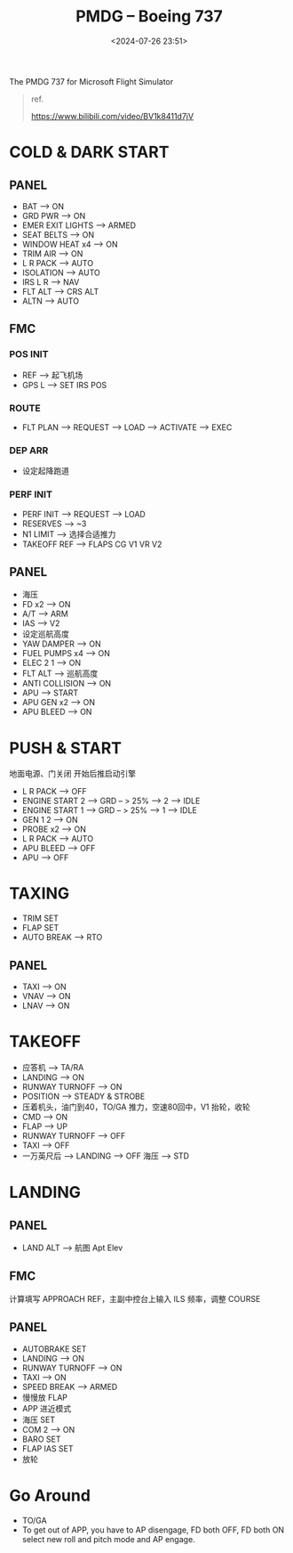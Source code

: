 #+title: PMDG – Boeing 737
#+date: <2024-07-26 23:51>
#+description: 737 quick start
#+filetags: flightsim

The PMDG 737 for Microsoft Flight Simulator

#+begin_quote
ref.

https://www.bilibili.com/video/BV1k8411d7jV
#+end_quote

* COLD & DARK START
** PANEL
- BAT --> ON
- GRD PWR --> ON
- EMER EXIT LIGHTS --> ARMED
- SEAT BELTS --> ON
- WINDOW HEAT x4 --> ON
- TRIM AIR --> ON
- L R PACK --> AUTO
- ISOLATION --> AUTO
- IRS L R --> NAV
- FLT ALT --> CRS ALT
- ALTN --> AUTO
** FMC
*** POS INIT
- REF --> 起飞机场
- GPS L --> SET IRS POS
*** ROUTE
- FLT PLAN --> REQUEST --> LOAD --> ACTIVATE --> EXEC
*** DEP ARR
- 设定起降跑道
*** PERF INIT
- PERF INIT --> REQUEST --> LOAD
- RESERVES --> ~3
- N1 LIMIT --> 选择合适推力
- TAKEOFF REF --> FLAPS CG V1 VR V2
** PANEL
- 海压
- FD x2 --> ON
- A/T --> ARM
- IAS --> V2
- 设定巡航高度
- YAW DAMPER --> ON
- FUEL PUMPS x4 --> ON
- ELEC 2 1 --> ON
- FLT ALT --> 巡航高度
- ANTI COLLISION --> ON
- APU --> START
- APU GEN x2 --> ON  
- APU BLEED --> ON  
* PUSH & START
地面电源、门关闭 开始后推启动引擎
- L R PACK --> OFF
- ENGINE START 2 --> GRD -- > 25% --> 2 --> IDLE
- ENGINE START 1 --> GRD -- > 25% --> 1 --> IDLE
- GEN 1 2 --> ON
- PROBE x2 --> ON
- L R PACK --> AUTO
- APU BLEED --> OFF
- APU --> OFF
* TAXING
- TRIM SET
- FLAP SET
- AUTO BREAK --> RTO
** PANEL
- TAXI --> ON
- VNAV --> ON
- LNAV --> ON
* TAKEOFF
- 应答机 --> TA/RA
- LANDING --> ON
- RUNWAY TURNOFF --> ON
- POSITION --> STEADY & STROBE
- 压着机头，油门到40，TO/GA 推力，空速80回中，V1 抬轮，收轮
- CMD --> ON
- FLAP --> UP
- RUNWAY TURNOFF --> OFF
- TAXI --> OFF
- 一万英尺后 --> LANDING --> OFF 海压 --> STD
* LANDING
** PANEL
- LAND ALT --> 航图 Apt Elev
** FMC
计算填写 APPROACH REF，主副中控台上输入 ILS 频率，调整 COURSE
** PANEL
- AUTOBRAKE SET
- LANDING --> ON
- RUNWAY TURNOFF --> ON
- TAXI --> ON
- SPEED BREAK --> ARMED
- 慢慢放 FLAP
- APP 进近模式
- 海压 SET
- COM 2 --> ON
- BARO SET
- FLAP IAS SET
- 放轮
* Go Around
- TO/GA
- To get out of APP, you have to AP disengage, FD both OFF, FD both ON select new roll and pitch mode and AP engage.

